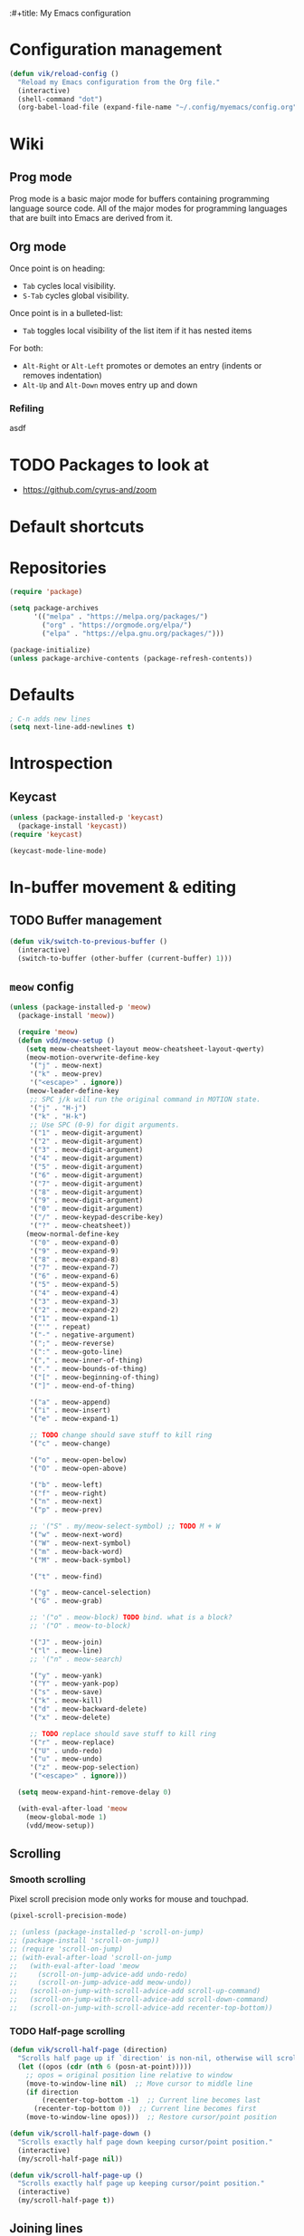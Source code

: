 :#+title: My Emacs configuration
#+STARTUP: overview

:PROPERTIES:
:header-args: :tangle yes
:END:

* Configuration management
#+begin_src emacs-lisp
(defun vik/reload-config ()
  "Reload my Emacs configuration from the Org file."
  (interactive)
  (shell-command "dot")
  (org-babel-load-file (expand-file-name "~/.config/myemacs/config.org")))
#+end_src

* Wiki
** Prog mode
Prog mode is a basic major mode for buffers containing programming language source code. All of the major modes for programming languages that are built into Emacs are derived from it.

** Org mode
   Once point is on heading:
   - =Tab= cycles local visibility.
   - =S-Tab= cycles global visibility.

   Once point is in a bulleted-list:
   - =Tab= toggles local visibility of the list item if it has nested items

   For both:
   - =Alt-Right= or =Alt-Left= promotes or demotes an entry (indents or removes indentation)
   - =Alt-Up= and =Alt-Down= moves entry up and down

*** Refiling
    asdf


* TODO Packages to look at
- https://github.com/cyrus-and/zoom
* Default shortcuts
* Repositories
#+begin_src emacs-lisp
(require 'package)

(setq package-archives
      '(("melpa" . "https://melpa.org/packages/")
        ("org" . "https://orgmode.org/elpa/")
        ("elpa" . "https://elpa.gnu.org/packages/")))

(package-initialize)
(unless package-archive-contents (package-refresh-contents))
#+end_src

* Defaults
#+begin_src emacs-lisp
; C-n adds new lines
(setq next-line-add-newlines t)
#+end_src
* Introspection
** Keycast
#+begin_src emacs-lisp
(unless (package-installed-p 'keycast)
  (package-install 'keycast))
(require 'keycast)

(keycast-mode-line-mode)
#+end_src

* In-buffer movement & editing
** TODO Buffer management
#+begin_src emacs-lisp
(defun vik/switch-to-previous-buffer ()
  (interactive)
  (switch-to-buffer (other-buffer (current-buffer) 1)))
#+end_src
** =meow= config
:PROPERTIES:
:header-args: :tangle no
:END:

#+begin_src emacs-lisp
(unless (package-installed-p 'meow)
  (package-install 'meow))

  (require 'meow)
  (defun vdd/meow-setup ()
    (setq meow-cheatsheet-layout meow-cheatsheet-layout-qwerty)
    (meow-motion-overwrite-define-key
     '("j" . meow-next)
     '("k" . meow-prev)
     '("<escape>" . ignore))
    (meow-leader-define-key
     ;; SPC j/k will run the original command in MOTION state.
     '("j" . "H-j")
     '("k" . "H-k")
     ;; Use SPC (0-9) for digit arguments.
     '("1" . meow-digit-argument)
     '("2" . meow-digit-argument)
     '("3" . meow-digit-argument)
     '("4" . meow-digit-argument)
     '("5" . meow-digit-argument)
     '("6" . meow-digit-argument)
     '("7" . meow-digit-argument)
     '("8" . meow-digit-argument)
     '("9" . meow-digit-argument)
     '("0" . meow-digit-argument)
     '("/" . meow-keypad-describe-key)
     '("?" . meow-cheatsheet))
    (meow-normal-define-key
     '("0" . meow-expand-0)
     '("9" . meow-expand-9)
     '("8" . meow-expand-8)
     '("7" . meow-expand-7)
     '("6" . meow-expand-6)
     '("5" . meow-expand-5)
     '("4" . meow-expand-4)
     '("3" . meow-expand-3)
     '("2" . meow-expand-2)
     '("1" . meow-expand-1)
     '("'" . repeat)
     '("-" . negative-argument)
     '(";" . meow-reverse)
     '(":" . meow-goto-line)
     '("," . meow-inner-of-thing)
     '("." . meow-bounds-of-thing)
     '("[" . meow-beginning-of-thing)
     '("]" . meow-end-of-thing)

     '("a" . meow-append)
     '("i" . meow-insert)
     '("e" . meow-expand-1)

     ;; TODO change should save stuff to kill ring
     '("c" . meow-change)

     '("o" . meow-open-below)
     '("O" . meow-open-above)

     '("b" . meow-left)
     '("f" . meow-right)
     '("n" . meow-next)
     '("p" . meow-prev)

     ;; '("S" . my/meow-select-symbol) ;; TODO M + W
     '("w" . meow-next-word)
     '("W" . meow-next-symbol)
     '("m" . meow-back-word)
     '("M" . meow-back-symbol)

     '("t" . meow-find)

     '("g" . meow-cancel-selection)
     '("G" . meow-grab)

     ;; '("o" . meow-block) TODO bind. what is a block?
     ;; '("O" . meow-to-block)

     '("J" . meow-join)
     '("l" . meow-line)
     ;; '("n" . meow-search)

     '("y" . meow-yank)
     '("Y" . meow-yank-pop)
     '("s" . meow-save)
     '("k" . meow-kill)
     '("d" . meow-backward-delete)
     '("x" . meow-delete)

     ;; TODO replace should save stuff to kill ring
     '("r" . meow-replace)
     '("U" . undo-redo)
     '("u" . meow-undo)
     '("z" . meow-pop-selection)
     '("<escape>" . ignore)))

  (setq meow-expand-hint-remove-delay 0)

  (with-eval-after-load 'meow
    (meow-global-mode 1)
    (vdd/meow-setup))
#+end_src

** Scrolling
*** Smooth scrolling
Pixel scroll precision mode only works for mouse and touchpad.
#+begin_src emacs-lisp
    (pixel-scroll-precision-mode)

    ;; (unless (package-installed-p 'scroll-on-jump)
    ;; (package-install 'scroll-on-jump))
    ;; (require 'scroll-on-jump)
    ;; (with-eval-after-load 'scroll-on-jump
    ;;   (with-eval-after-load 'meow
    ;;     (scroll-on-jump-advice-add undo-redo)
    ;;     (scroll-on-jump-advice-add meow-undo))
    ;;   (scroll-on-jump-with-scroll-advice-add scroll-up-command)
    ;;   (scroll-on-jump-with-scroll-advice-add scroll-down-command)
    ;;   (scroll-on-jump-with-scroll-advice-add recenter-top-bottom))

#+end_src

*** TODO Half-page scrolling
#+begin_src emacs-lisp
(defun vik/scroll-half-page (direction)
  "Scrolls half page up if `direction' is non-nil, otherwise will scroll half page down."
  (let ((opos (cdr (nth 6 (posn-at-point)))))
    ;; opos = original position line relative to window
    (move-to-window-line nil)  ;; Move cursor to middle line
    (if direction
        (recenter-top-bottom -1)  ;; Current line becomes last
      (recenter-top-bottom 0))  ;; Current line becomes first
    (move-to-window-line opos)))  ;; Restore cursor/point position

(defun vik/scroll-half-page-down ()
  "Scrolls exactly half page down keeping cursor/point position."
  (interactive)
  (my/scroll-half-page nil))

(defun vik/scroll-half-page-up ()
  "Scrolls exactly half page up keeping cursor/point position."
  (interactive)
  (my/scroll-half-page t))
#+end_src

** Joining lines
Similar default shortcut is =M-^=, but it works in the other direction.

#+begin_src emacs-lisp
(defun vik/join-line-with-next ()
  "Join the current line with the next line, similar to Vim's J."
  (interactive)
  (join-line -1))
#+end_src
* Keybindings
* Navigation
  #+begin_src emacs-lisp
                (unless (package-installed-p 'devil)
              (package-install 'devil))
            ;;;(setq devil-lighter " \U0001F608")	

        ;; (setq devil-prompt "\U0001F608 %t")
            (global-devil-mode)
	
        (global-set-key (kbd "C-;") 'global-devil-mode)
    (devil-set-key (kbd ";"))
        
    (dolist (key '("%k SPC" "%k RET" "%k <return>"))
  (assoc-delete-all key devil-special-keys))
  #+end_src
* Appearance
** Hide unnecessary things
#+begin_src emacs-lisp
  (scroll-bar-mode -1)
  (tool-bar-mode -1)
  (menu-bar-mode -1)
(setq inhibit-startup-message t)
(setq ring-bell-function 'ignore)
#+end_src
** Faces
#+begin_src emacs-lisp
  (set-face-attribute 'default nil :font "Iosevka" :height 120)
(setq doom-font (font-spec :family "Iosevka" :size 16 :weight 'normal))
(setq doom-big-font (font-spec :family "Iosevka" :size 28 :weight 'normal))
(setq doom-variable-pitch-font (font-spec :family "IosevkaEtoile" :size 16 :weight 'normal))

#+end_src
** Theme, spacing and colors
#+begin_src emacs-lisp


    (load-theme 'wombat)
    ;; (load-theme 'dichromacy)
    (set-fringe-mode 10)
#+end_src

* Menus and search
#+begin_src emacs-lisp
(fido-vertical-mode)
(recentf-mode 1)
#+end_src
* Org
TODO customize org-directory variable, to store attachments in one place
#+begin_src emacs-lisp
  (setq org-directory "~/Documents/notes/org/0-inbox/")
  (setq org-agenda-files '("~/Documents/notes/org/0-inbox/"
	"~/Documents/notes/org/1-projects/"
	"~/Documents/notes/org/2-areas/"
	"~/Documents/notes/org/3-resources/"))
  (setq org-adapt-indentation t)
    (delete-selection-mode) ;; TODO move this
    ;; (visual-line-mode) ;; TODO do in org documents only
    (add-hook 'org-mode-hook 'visual-line-mode)
    (setq org-hide-emphasis-markers t)

  #+end_src
  _test_ another thing df*

https://github.com/abo-abo/org-download TODO
https://github.com/rexim/org-cliplink
https://github.com/magit/orgit maybe
https://github.com/integral-dw/org-superstar-mode def
#+begin_src emacs-lisp

      ;; Ensure org-appear package is loaded (install if needed)

    ;; Enable all org-appear options
    (setq org-appear-autoemphasis t        ;; Toggle emphasis markers
	  org-appear-autolinks t           ;; Toggle links
	  org-appear-autosubmarkers t      ;; Toggle subscript/superscript markers
	  org-appear-autoentities t        ;; Toggle Org entities
	  org-appear-autokeywords t        ;; Toggle keywords in org-hidden-keywords
	  org-appear-inside-latex t        ;; Toggle LaTeX fragment elements
	  org-appear-delay 0.5             ;; Delay before toggling (set to preferred delay)
	  org-appear-trigger 'always)      ;; Trigger setting (e.g., on hover or always)
    (use-package org-appear ; better markup edit
    :hook (org-mode . org-appear-mode))

  
  (use-package org-superstar ; "prettier" bullets
    :hook (org-mode . org-superstar-mode)
    :config
    ;; Make leading stars truly invisible, by rendering them as spaces!
    (setq org-superstar-leading-bullet ?\s
	  org-superstar-leading-fallback ?\s
	  org-hide-leading-stars nil
	  org-superstar-todo-bullet-alist
	  '(("TODO" . 9744)
	    ("[ ]"  . 9744)
	    ("DONE" . 9745)
	    ("[X]"  . 9745))))

  
      ;; (custom-set-faces
      ;;  '(org-level-1 ((t (:inherit outline-1 :height 1.4 :weight bold))))
      ;;  '(org-level-2 ((t (:inherit outline-2 :height 1.3 :weight bold))))
      ;;  '(org-level-3 ((t (:inherit outline-3 :height 1.2))))
      ;;  '(org-level-4 ((t (:inherit outline-4 :height 1.1))))
      ;;  '(org-level-5 ((t (:inherit outline-5 :height 1.0)))))

      ;; (use-package org-superstar
      ;;   :ensure t
      ;;   :hook (org-mode . org-superstar-mode)
      ;;   :config
      ;;   (setq org-superstar-headline-bullets-list '("◉" "○" "✸" "✿" "■")
      ;;         org-superstar-item-bullet-alist '((?+ . ?•) (?- . ?•))))

      ;; (add-hook 'org-mode-hook #'visual-line-mode)
      ;; (add-hook 'org-mode-hook #'org-indent-mode)
      ;; (setq org-src-fontify-natively t)
#+end_src
* Coding
** Word symbols
Camel-cased symbols will be recognized as words.
#+begin_src emacs-lisp
(add-hook 'prog-mode-hook 'subword-mode)
#+end_src

** LSP configuration
Attaches eglot to every programming language buffer:
#+begin_src emacs-lisp
(add-hook 'prog-mode-hook 'eglot-ensure)
#+end_src

** Documentation
#+begin_src emacs-lisp
(global-eldoc-mode 1)
#+end_src
** Basic code navigation with =dumb-jump=
Attaches dumb-jump as xref back-end:
#+begin_src emacs-lisp
  (unless (package-installed-p 'dumb-jump)
    (package-install 'dumb-jump))
  (require 'dumb-jump)

  (add-hook 'xref-backend-functions #'dumb-jump-xref-activate)

#+end_src
** Treesitter configuration
Treesitter sources:
#+begin_src emacs-lisp
(with-eval-after-load 'treesit
  (setq treesit-language-source-alist
        '(
          (typescript . ("https://github.com/tree-sitter/tree-sitter-typescript" "master" "typescript/src"))
          (tsx . ("https://github.com/tree-sitter/tree-sitter-typescript" "master" "tsx/src"))
          (ruby . ("https://github.com/tree-sitter/tree-sitter-ruby"))
          (zig . ("https://github.com/tree-sitter-grammars/tree-sitter-zig"))))

  (dolist (source treesit-language-source-alist)
    (unless (treesit-ready-p (car source))
      (treesit-install-language-grammar (car source)))))
#+end_src

** Zig
*** Packages
#+begin_src emacs-lisp
(unless (package-installed-p 'zig-mode)
  (package-install 'zig-mode))
#+end_src

*** TODO LSP
TODO install zls manually and change this path.
#+begin_src emacs-lisp
(add-to-list 'exec-path "~/.config/emacs/.local/etc/lsp/zig")
;; (setq lsp-zig-zls-executable "~/.config/emacs/.local/etc/lsp/zig/zls")
(with-eval-after-load 'eglot
  (add-to-list 'eglot-server-programs
               '(zig-mode . ("zls"))))
#+end_src
*** Treesitter
#+begin_src emacs-lisp
(autoload 'zig-mode "zig-mode" nil t)
(add-to-list 'auto-mode-alist '("\\.zig\\'" . zig-mode))
(add-to-list 'auto-mode-alist '("\\.zig.zon\\'" . zig-mode))
#+end_src

** Ruby
*** Packages
#+begin_src emacs-lisp
(unless (package-installed-p 'ruby-ts-mode)
  (package-install 'ruby-ts-mode))
#+end_src
*** LSP
#+begin_src emacs-lisp
(with-eval-after-load 'eglot
  (add-to-list 'eglot-server-programs
               '(ruby-ts-mode . ("solargraph" "stdio"))))
#+end_src
*** Treesitter
#+begin_src emacs-lisp
(autoload 'ruby-ts-mode "ruby-ts-mode" nil t)
(add-to-list 'auto-mode-alist '("\\.rb\\'" . ruby-ts-mode))
(add-to-list 'auto-mode-alist '("\\Gemfile\\'" . ruby-ts-mode))
(add-to-list 'auto-mode-alist '("\\Rakefile\\'" . ruby-ts-mode))
#+end_src
* Magit
#+begin_src emacs-lisp
    (unless (package-installed-p 'magit)
    (package-install 'magit))
#+end_src
* KMonad
#+begin_src emacs-lisp
(unless (package-installed-p 'kbd-mode)
(package-vc-install
 '(kbd-mode . (:url "https://github.com/kmonad/kbd-mode"))))
#+end_src
